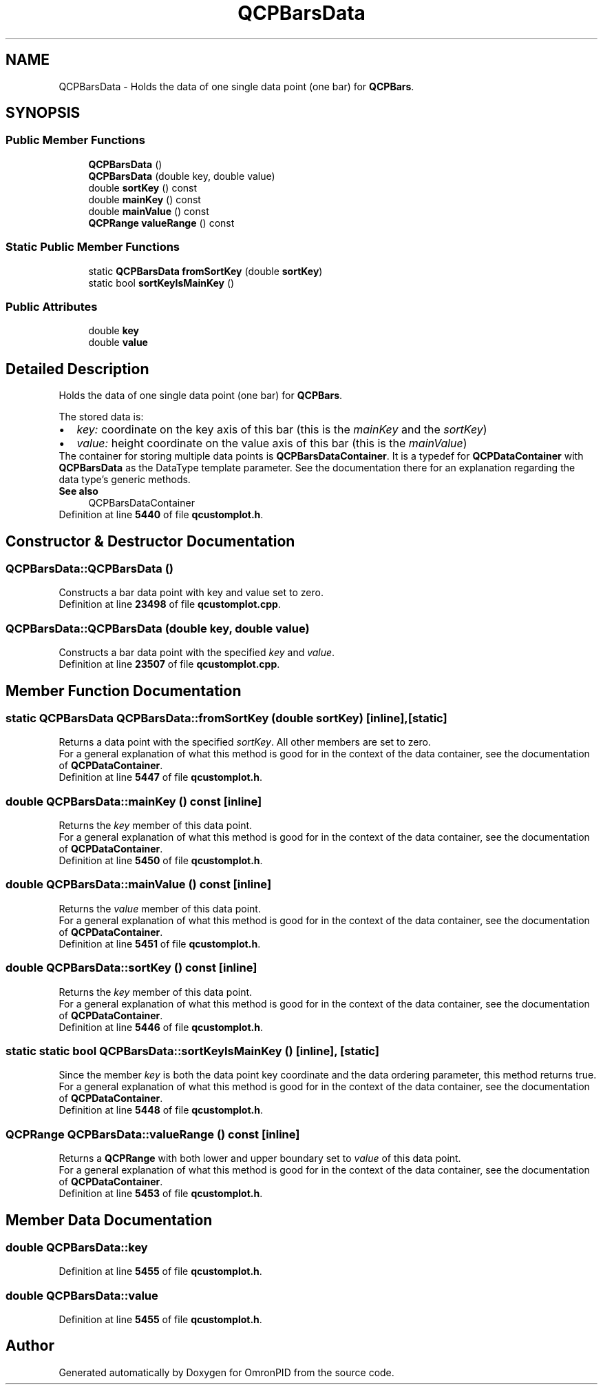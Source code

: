.TH "QCPBarsData" 3 "Wed Mar 15 2023" "OmronPID" \" -*- nroff -*-
.ad l
.nh
.SH NAME
QCPBarsData \- Holds the data of one single data point (one bar) for \fBQCPBars\fP\&.  

.SH SYNOPSIS
.br
.PP
.SS "Public Member Functions"

.in +1c
.ti -1c
.RI "\fBQCPBarsData\fP ()"
.br
.ti -1c
.RI "\fBQCPBarsData\fP (double key, double value)"
.br
.ti -1c
.RI "double \fBsortKey\fP () const"
.br
.ti -1c
.RI "double \fBmainKey\fP () const"
.br
.ti -1c
.RI "double \fBmainValue\fP () const"
.br
.ti -1c
.RI "\fBQCPRange\fP \fBvalueRange\fP () const"
.br
.in -1c
.SS "Static Public Member Functions"

.in +1c
.ti -1c
.RI "static \fBQCPBarsData\fP \fBfromSortKey\fP (double \fBsortKey\fP)"
.br
.ti -1c
.RI "static bool \fBsortKeyIsMainKey\fP ()"
.br
.in -1c
.SS "Public Attributes"

.in +1c
.ti -1c
.RI "double \fBkey\fP"
.br
.ti -1c
.RI "double \fBvalue\fP"
.br
.in -1c
.SH "Detailed Description"
.PP 
Holds the data of one single data point (one bar) for \fBQCPBars\fP\&. 

The stored data is: 
.PD 0

.IP "\(bu" 2
\fIkey:\fP coordinate on the key axis of this bar (this is the \fImainKey\fP and the \fIsortKey\fP) 
.IP "\(bu" 2
\fIvalue:\fP height coordinate on the value axis of this bar (this is the \fImainValue\fP)
.PP
The container for storing multiple data points is \fBQCPBarsDataContainer\fP\&. It is a typedef for \fBQCPDataContainer\fP with \fBQCPBarsData\fP as the DataType template parameter\&. See the documentation there for an explanation regarding the data type's generic methods\&.
.PP
\fBSee also\fP
.RS 4
QCPBarsDataContainer 
.RE
.PP

.PP
Definition at line \fB5440\fP of file \fBqcustomplot\&.h\fP\&.
.SH "Constructor & Destructor Documentation"
.PP 
.SS "QCPBarsData::QCPBarsData ()"
Constructs a bar data point with key and value set to zero\&. 
.PP
Definition at line \fB23498\fP of file \fBqcustomplot\&.cpp\fP\&.
.SS "QCPBarsData::QCPBarsData (double key, double value)"
Constructs a bar data point with the specified \fIkey\fP and \fIvalue\fP\&. 
.PP
Definition at line \fB23507\fP of file \fBqcustomplot\&.cpp\fP\&.
.SH "Member Function Documentation"
.PP 
.SS "static \fBQCPBarsData\fP QCPBarsData::fromSortKey (double sortKey)\fC [inline]\fP, \fC [static]\fP"
Returns a data point with the specified \fIsortKey\fP\&. All other members are set to zero\&.
.PP
For a general explanation of what this method is good for in the context of the data container, see the documentation of \fBQCPDataContainer\fP\&. 
.PP
Definition at line \fB5447\fP of file \fBqcustomplot\&.h\fP\&.
.SS "double QCPBarsData::mainKey () const\fC [inline]\fP"
Returns the \fIkey\fP member of this data point\&.
.PP
For a general explanation of what this method is good for in the context of the data container, see the documentation of \fBQCPDataContainer\fP\&. 
.PP
Definition at line \fB5450\fP of file \fBqcustomplot\&.h\fP\&.
.SS "double QCPBarsData::mainValue () const\fC [inline]\fP"
Returns the \fIvalue\fP member of this data point\&.
.PP
For a general explanation of what this method is good for in the context of the data container, see the documentation of \fBQCPDataContainer\fP\&. 
.PP
Definition at line \fB5451\fP of file \fBqcustomplot\&.h\fP\&.
.SS "double QCPBarsData::sortKey () const\fC [inline]\fP"
Returns the \fIkey\fP member of this data point\&.
.PP
For a general explanation of what this method is good for in the context of the data container, see the documentation of \fBQCPDataContainer\fP\&. 
.PP
Definition at line \fB5446\fP of file \fBqcustomplot\&.h\fP\&.
.SS "static static bool QCPBarsData::sortKeyIsMainKey ()\fC [inline]\fP, \fC [static]\fP"
Since the member \fIkey\fP is both the data point key coordinate and the data ordering parameter, this method returns true\&.
.PP
For a general explanation of what this method is good for in the context of the data container, see the documentation of \fBQCPDataContainer\fP\&. 
.PP
Definition at line \fB5448\fP of file \fBqcustomplot\&.h\fP\&.
.SS "\fBQCPRange\fP QCPBarsData::valueRange () const\fC [inline]\fP"
Returns a \fBQCPRange\fP with both lower and upper boundary set to \fIvalue\fP of this data point\&.
.PP
For a general explanation of what this method is good for in the context of the data container, see the documentation of \fBQCPDataContainer\fP\&. 
.PP
Definition at line \fB5453\fP of file \fBqcustomplot\&.h\fP\&.
.SH "Member Data Documentation"
.PP 
.SS "double QCPBarsData::key"

.PP
Definition at line \fB5455\fP of file \fBqcustomplot\&.h\fP\&.
.SS "double QCPBarsData::value"

.PP
Definition at line \fB5455\fP of file \fBqcustomplot\&.h\fP\&.

.SH "Author"
.PP 
Generated automatically by Doxygen for OmronPID from the source code\&.

